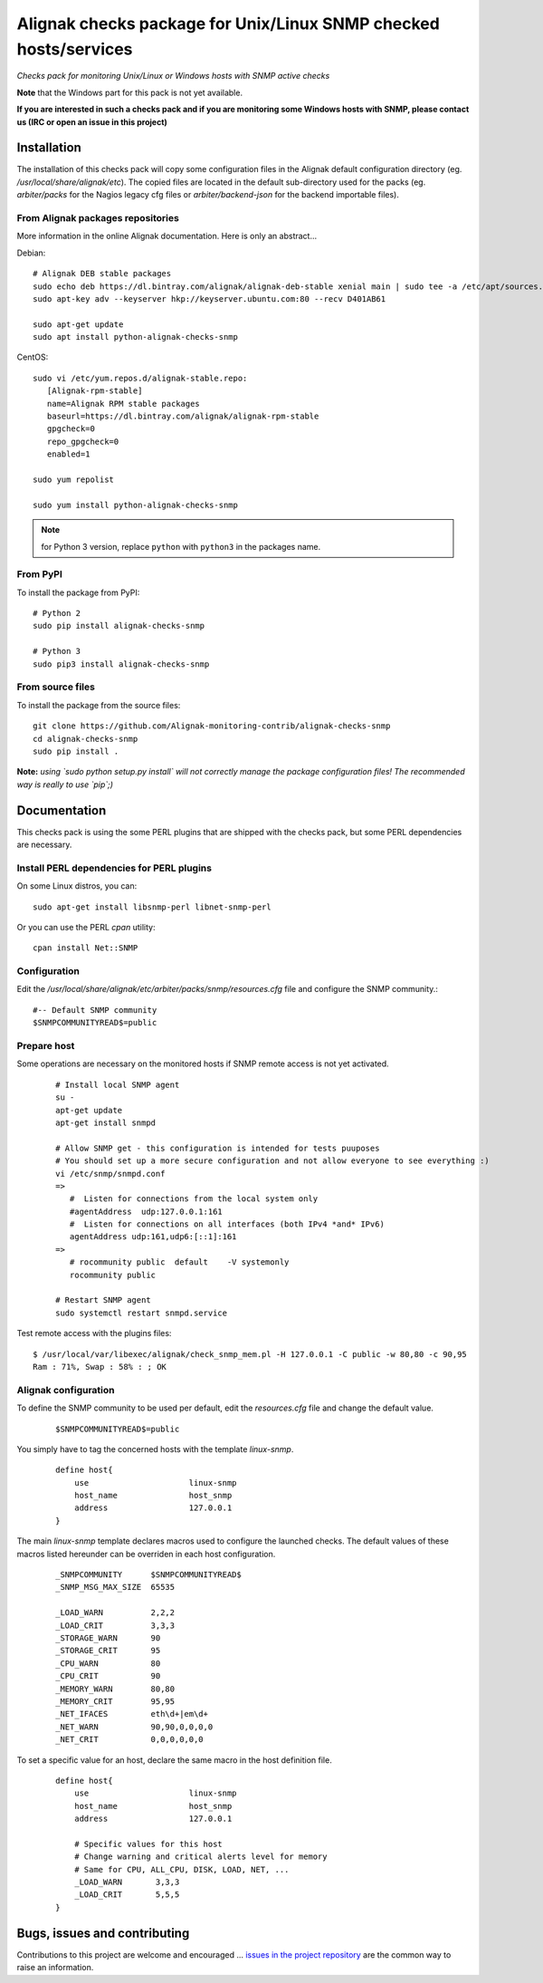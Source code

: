 Alignak checks package for Unix/Linux SNMP checked hosts/services
=================================================================

*Checks pack for monitoring Unix/Linux or Windows hosts with SNMP active checks*


.. image:: https://badge.fury.io/py/alignak_checks_snmp.svg
    :target: https://badge.fury.io/py/alignak-checks-snmp
    :alt: Most recent PyPi version

.. image:: https://img.shields.io/badge/IRC-%23alignak-1e72ff.svg?style=flat
    :target: http://webchat.freenode.net/?channels=%23alignak
    :alt: Join the chat #alignak on freenode.net

.. image:: https://img.shields.io/badge/License-AGPL%20v3-blue.svg
    :target: http://www.gnu.org/licenses/agpl-3.0
    :alt: License AGPL v3


**Note** that the Windows part for this pack is not yet available.

**If you are interested in such a checks pack and if you are monitoring some Windows hosts with SNMP, please contact us (IRC or open an issue in this project)**


Installation
------------

The installation of this checks pack will copy some configuration files in the Alignak default configuration directory (eg. */usr/local/share/alignak/etc*).
The copied files are located in the default sub-directory used for the packs (eg. *arbiter/packs* for the Nagios legacy cfg files or *arbiter/backend-json* for the backend importable files).

From Alignak packages repositories
~~~~~~~~~~~~~~~~~~~~~~~~~~~~~~~~~~

More information in the online Alignak documentation. Here is only an abstract...

Debian::

    # Alignak DEB stable packages
    sudo echo deb https://dl.bintray.com/alignak/alignak-deb-stable xenial main | sudo tee -a /etc/apt/sources.list.d/alignak.list
    sudo apt-key adv --keyserver hkp://keyserver.ubuntu.com:80 --recv D401AB61

    sudo apt-get update
    sudo apt install python-alignak-checks-snmp

CentOS::

    sudo vi /etc/yum.repos.d/alignak-stable.repo:
       [Alignak-rpm-stable]
       name=Alignak RPM stable packages
       baseurl=https://dl.bintray.com/alignak/alignak-rpm-stable
       gpgcheck=0
       repo_gpgcheck=0
       enabled=1

    sudo yum repolist

    sudo yum install python-alignak-checks-snmp

.. note:: for Python 3 version, replace ``python`` with ``python3`` in the packages name.

From PyPI
~~~~~~~~~
To install the package from PyPI::

    # Python 2
    sudo pip install alignak-checks-snmp

    # Python 3
    sudo pip3 install alignak-checks-snmp


From source files
~~~~~~~~~~~~~~~~~
To install the package from the source files::

   git clone https://github.com/Alignak-monitoring-contrib/alignak-checks-snmp
   cd alignak-checks-snmp
   sudo pip install .

**Note:** *using `sudo python setup.py install` will not correctly manage the package configuration files! The recommended way is really to use `pip`;)*

Documentation
-------------

This checks pack is using the some PERL plugins that are shipped with the checks pack, but some PERL dependencies are necessary.


Install PERL dependencies for PERL plugins
~~~~~~~~~~~~~~~~~~~~~~~~~~~~~~~~~~~~~~~~~~

On some Linux distros, you can::

   sudo apt-get install libsnmp-perl libnet-snmp-perl

Or you can use the PERL *cpan* utility::

    cpan install Net::SNMP


Configuration
~~~~~~~~~~~~~
Edit the */usr/local/share/alignak/etc/arbiter/packs/snmp/resources.cfg* file and configure the SNMP community.::

   #-- Default SNMP community
   $SNMPCOMMUNITYREAD$=public


Prepare host
~~~~~~~~~~~~
Some operations are necessary on the monitored hosts if SNMP remote access is not yet activated.
 ::

   # Install local SNMP agent
   su -
   apt-get update
   apt-get install snmpd

   # Allow SNMP get - this configuration is intended for tests puuposes
   # You should set up a more secure configuration and not allow everyone to see everything :)
   vi /etc/snmp/snmpd.conf
   =>
      #  Listen for connections from the local system only
      #agentAddress  udp:127.0.0.1:161
      #  Listen for connections on all interfaces (both IPv4 *and* IPv6)
      agentAddress udp:161,udp6:[::1]:161
   =>
      # rocommunity public  default    -V systemonly
      rocommunity public

   # Restart SNMP agent
   sudo systemctl restart snmpd.service

Test remote access with the plugins files::

   $ /usr/local/var/libexec/alignak/check_snmp_mem.pl -H 127.0.0.1 -C public -w 80,80 -c 90,95
   Ram : 71%, Swap : 58% : ; OK


Alignak configuration
~~~~~~~~~~~~~~~~~~~~~

To define the SNMP community to be used per default, edit the *resources.cfg* file and change the default value.

 ::

    $SNMPCOMMUNITYREAD$=public


You simply have to tag the concerned hosts with the template `linux-snmp`.

 ::

    define host{
        use                     linux-snmp
        host_name               host_snmp
        address                 127.0.0.1
    }


The main `linux-snmp` template declares macros used to configure the launched checks. The default values of these macros listed hereunder can be overriden in each host configuration.

 ::

    _SNMPCOMMUNITY      $SNMPCOMMUNITYREAD$
    _SNMP_MSG_MAX_SIZE  65535

    _LOAD_WARN          2,2,2
    _LOAD_CRIT          3,3,3
    _STORAGE_WARN       90
    _STORAGE_CRIT       95
    _CPU_WARN           80
    _CPU_CRIT           90
    _MEMORY_WARN        80,80
    _MEMORY_CRIT        95,95
    _NET_IFACES         eth\d+|em\d+
    _NET_WARN           90,90,0,0,0,0
    _NET_CRIT           0,0,0,0,0,0


To set a specific value for an host, declare the same macro in the host definition file.

 ::

    define host{
        use                     linux-snmp
        host_name               host_snmp
        address                 127.0.0.1

        # Specific values for this host
        # Change warning and critical alerts level for memory
        # Same for CPU, ALL_CPU, DISK, LOAD, NET, ...
        _LOAD_WARN       3,3,3
        _LOAD_CRIT       5,5,5
    }




Bugs, issues and contributing
-----------------------------

Contributions to this project are welcome and encouraged ... `issues in the project repository <https://github.com/alignak-monitoring-contrib/alignak-checks-snmp/issues>`_ are the common way to raise an information.
